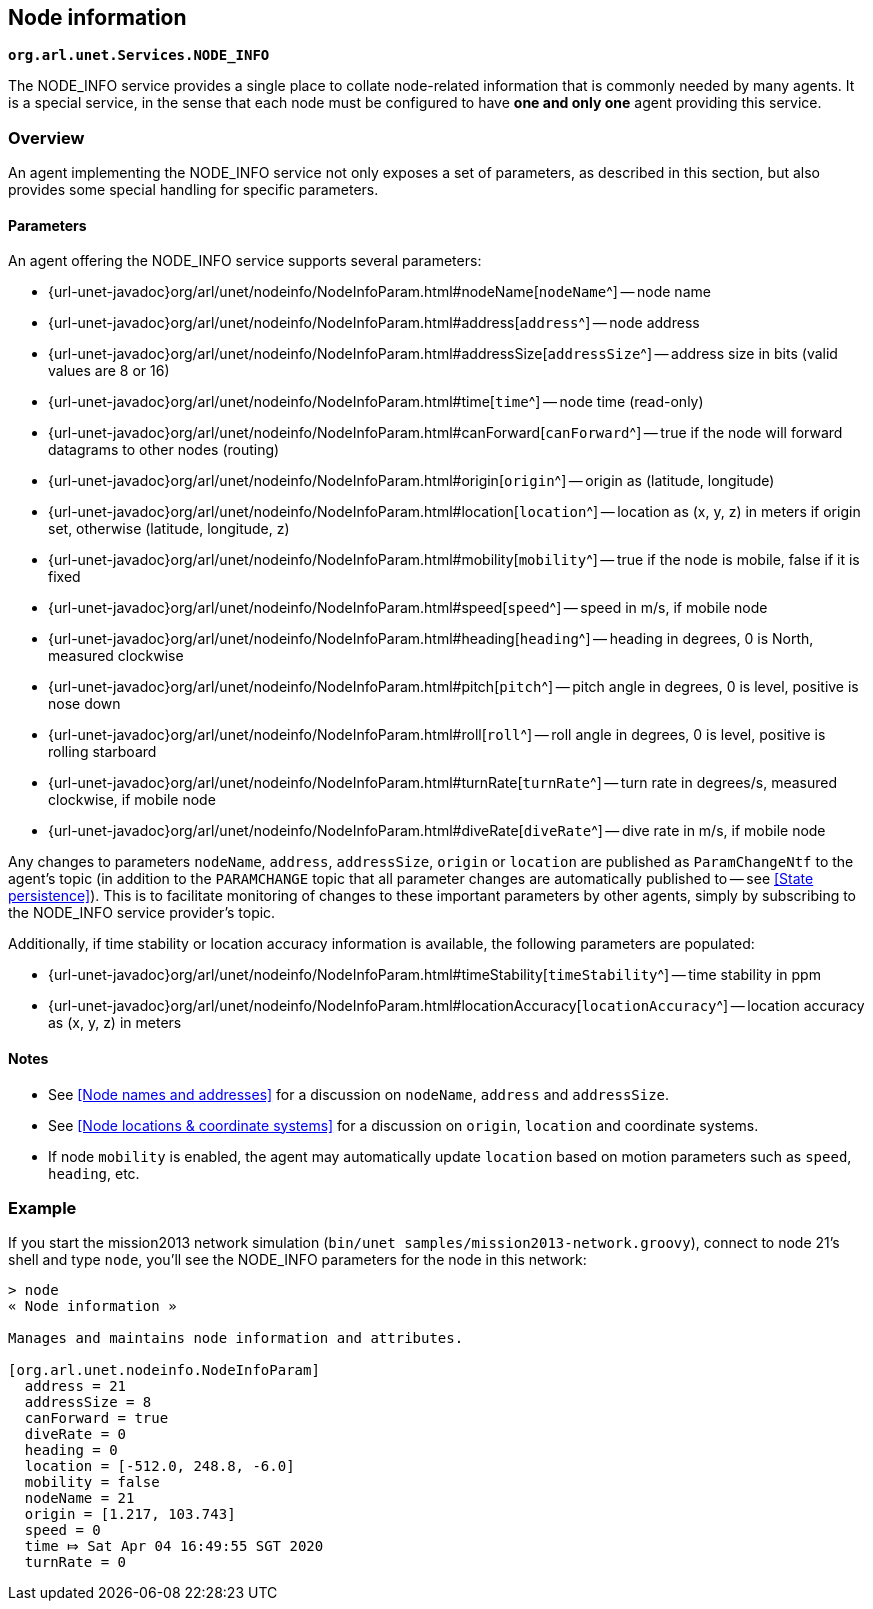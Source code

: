 == Node information

`*org.arl.unet.Services.NODE_INFO*`

The NODE_INFO service provides a single place to collate node-related information that is commonly needed by many agents. It is a special service, in the sense that each node must be configured to have *one and only one* agent providing this service.

=== Overview

An agent implementing the NODE_INFO service not only exposes a set of parameters, as described in this section, but also provides some special handling for specific parameters.

==== Parameters

An agent offering the NODE_INFO service supports several parameters:

* {url-unet-javadoc}org/arl/unet/nodeinfo/NodeInfoParam.html#nodeName[`nodeName`^] -- node name
* {url-unet-javadoc}org/arl/unet/nodeinfo/NodeInfoParam.html#address[`address`^] -- node address
* {url-unet-javadoc}org/arl/unet/nodeinfo/NodeInfoParam.html#addressSize[`addressSize`^] -- address size in bits (valid values are 8 or 16)
* {url-unet-javadoc}org/arl/unet/nodeinfo/NodeInfoParam.html#time[`time`^] -- node time (read-only)
* {url-unet-javadoc}org/arl/unet/nodeinfo/NodeInfoParam.html#canForward[`canForward`^] -- true if the node will forward datagrams to other nodes (routing)
* {url-unet-javadoc}org/arl/unet/nodeinfo/NodeInfoParam.html#origin[`origin`^] -- origin as (latitude, longitude)
* {url-unet-javadoc}org/arl/unet/nodeinfo/NodeInfoParam.html#location[`location`^] -- location as (x, y, z) in meters if origin set, otherwise (latitude, longitude, z)
* {url-unet-javadoc}org/arl/unet/nodeinfo/NodeInfoParam.html#mobility[`mobility`^] -- true if the node is mobile, false if it is fixed
* {url-unet-javadoc}org/arl/unet/nodeinfo/NodeInfoParam.html#speed[`speed`^] -- speed in m/s, if mobile node
* {url-unet-javadoc}org/arl/unet/nodeinfo/NodeInfoParam.html#heading[`heading`^] -- heading in degrees, 0 is North, measured clockwise
* {url-unet-javadoc}org/arl/unet/nodeinfo/NodeInfoParam.html#pitch[`pitch`^] -- pitch angle in degrees, 0 is level, positive is nose down
* {url-unet-javadoc}org/arl/unet/nodeinfo/NodeInfoParam.html#roll[`roll`^] -- roll angle in degrees, 0 is level, positive is rolling starboard
* {url-unet-javadoc}org/arl/unet/nodeinfo/NodeInfoParam.html#turnRate[`turnRate`^] -- turn rate in degrees/s, measured clockwise, if mobile node
* {url-unet-javadoc}org/arl/unet/nodeinfo/NodeInfoParam.html#diveRate[`diveRate`^] -- dive rate in m/s, if mobile node

Any changes to parameters `nodeName`, `address`, `addressSize`, `origin` or `location` are published as `ParamChangeNtf` to the agent's topic (in addition to the `PARAMCHANGE` topic that all parameter changes are automatically published to -- see <<State persistence>>). This is to facilitate monitoring of changes to these important parameters by other agents, simply by subscribing to the NODE_INFO service provider's topic.

Additionally, if time stability or location accuracy information is available, the following parameters are populated:

* {url-unet-javadoc}org/arl/unet/nodeinfo/NodeInfoParam.html#timeStability[`timeStability`^] -- time stability in ppm
* {url-unet-javadoc}org/arl/unet/nodeinfo/NodeInfoParam.html#locationAccuracy[`locationAccuracy`^] -- location accuracy as (x, y, z) in meters

// Finally, for nodes that support network time synchronization, the following parameters are defined:

// * {url-unet-javadoc}org/arl/unet/nodeinfo/NodeInfoParam.html#isSynchronized[`isSynchronized`^] -- true if synchronised with network
// * {url-unet-javadoc}org/arl/unet/nodeinfo/NodeInfoParam.html#networkTime[`networkTime`^] -- time in ms, if synchronized
// * {url-unet-javadoc}org/arl/unet/nodeinfo/NodeInfoParam.html#networkTimeAccuracy[`networkTimeAccuracy`^] -- time accuracy in ms, if synchronized

==== Notes

* See <<Node names and addresses>> for a discussion on `nodeName`, `address` and `addressSize`.
* See <<Node locations & coordinate systems>> for a discussion on `origin`, `location` and coordinate systems.
* If node `mobility` is enabled, the agent may automatically update `location` based on motion parameters such as `speed`, `heading`, etc.

=== Example

If you start the mission2013 network simulation (`bin/unet samples/mission2013-network.groovy`), connect to node 21's shell and type `node`, you'll see the NODE_INFO parameters for the node in this network:

[source]
----
> node
« Node information »

Manages and maintains node information and attributes.

[org.arl.unet.nodeinfo.NodeInfoParam]
  address = 21
  addressSize = 8
  canForward = true
  diveRate = 0
  heading = 0
  location = [-512.0, 248.8, -6.0]
  mobility = false
  nodeName = 21
  origin = [1.217, 103.743]
  speed = 0
  time ⤇ Sat Apr 04 16:49:55 SGT 2020
  turnRate = 0
----
